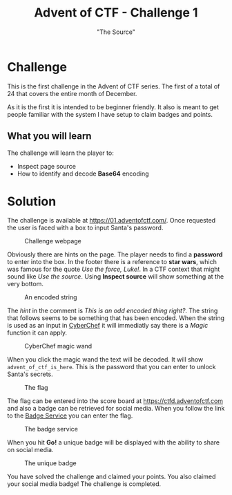 #+TITLE: Advent of CTF - Challenge 1
#+SUBTITLE: "The Source"

* Challenge

This is the first challenge in the Advent of CTF series. The first of a total of 24 that covers the entire month of December.

As it is the first it is intended to be beginner friendly. It also is meant to get people familiar with the system I have setup to claim badges and points.

** What you will learn

The challenge will learn the player to:

- Inspect page source
- How to identify and decode *Base64* encoding

* Solution
:PROPERTIES:
:ATTACH_DIR: /home/arjen/Projects/temp/site.org/writeups/advent-of-ctf/challenge-1/index_att
:END:

The challenge is available at [[https://01.adventofctf.com/][https://01.adventofctf.com/]]. Once requested the user is faced with a box to input Santa's password.

#+CAPTION: Challenge webpage
[[file:index_att/screenshot-20201129-134012.png]]

Obviously there are hints on the page. The player needs to find a *password* to enter into the box. In the footer there is a reference to **star wars**, which was famous for the quote /Use the force, Luke!/. In a CTF context that might sound like /Use the source/. Using *Inspect source* will show something at the very bottom.

#+CAPTION: An encoded string
[[file:index_att/screenshot-20201129-134243.png]]

The /hint/ in the comment is /This is an odd encoded thing right?/. The string that follows seems to be something that has been encoded. When the string is used as an input in [[https://gchq.github.io/CyberChef][CyberChef]] it will immediatly say there is a /Magic/ function it can apply.

#+CAPTION: CyberChef magic wand
[[file:index_att/screenshot-20201129-134509.png]]

When you click the magic wand the text will be decoded. It will show ~advent_of_ctf_is_here~. This is the password that you can enter to unlock Santa's secrets.

#+CAPTION: The flag
[[file:index_att/success.png]]

The flag can be entered into the score board at [[https://ctfd.adventofctf.com][https://ctfd.adventofctf.com]] and also a badge can be retrieved for social media. When you follow the link to the [[https://badges.adventofctf.com][Badge Service]] you can enter the flag.

#+CAPTION: The badge service
[[file:index_att/badge-service.png]]

When you hit *Go!* a unique badge will be displayed with the ability to share on social media.

#+CAPTION: The unique badge
[[file:index_att/badge.png]]

You have solved the challenge and claimed your points. You also claimed your social media badge! The challenge is completed.
